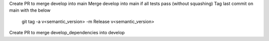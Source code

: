 Create PR to merge develop into main
Merge develop into main if all tests pass (without squashing)
Tag last commit on main with the below

    git tag -a v<semantic_version> -m Release v<semantic_version>

Create PR to merge develop_dependencies into develop
